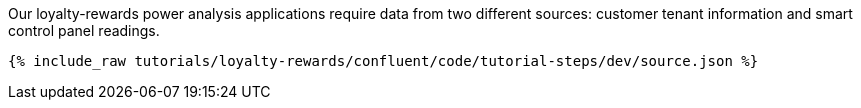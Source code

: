 Our loyalty-rewards power analysis applications require data from two different sources: customer tenant information and smart control panel readings.

++++
<pre class="snippet"><code class="json">{% include_raw tutorials/loyalty-rewards/confluent/code/tutorial-steps/dev/source.json %}</code></pre>
++++
